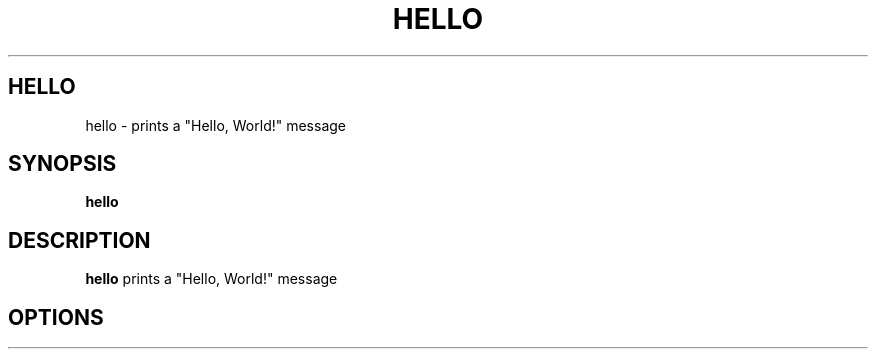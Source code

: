 .TH HELLO 1

.SH HELLO
hello \- prints a "Hello, World!" message

.SH SYNOPSIS
.B hello

.SH DESCRIPTION
.B hello
prints a "Hello, World!" message

.SH OPTIONS
